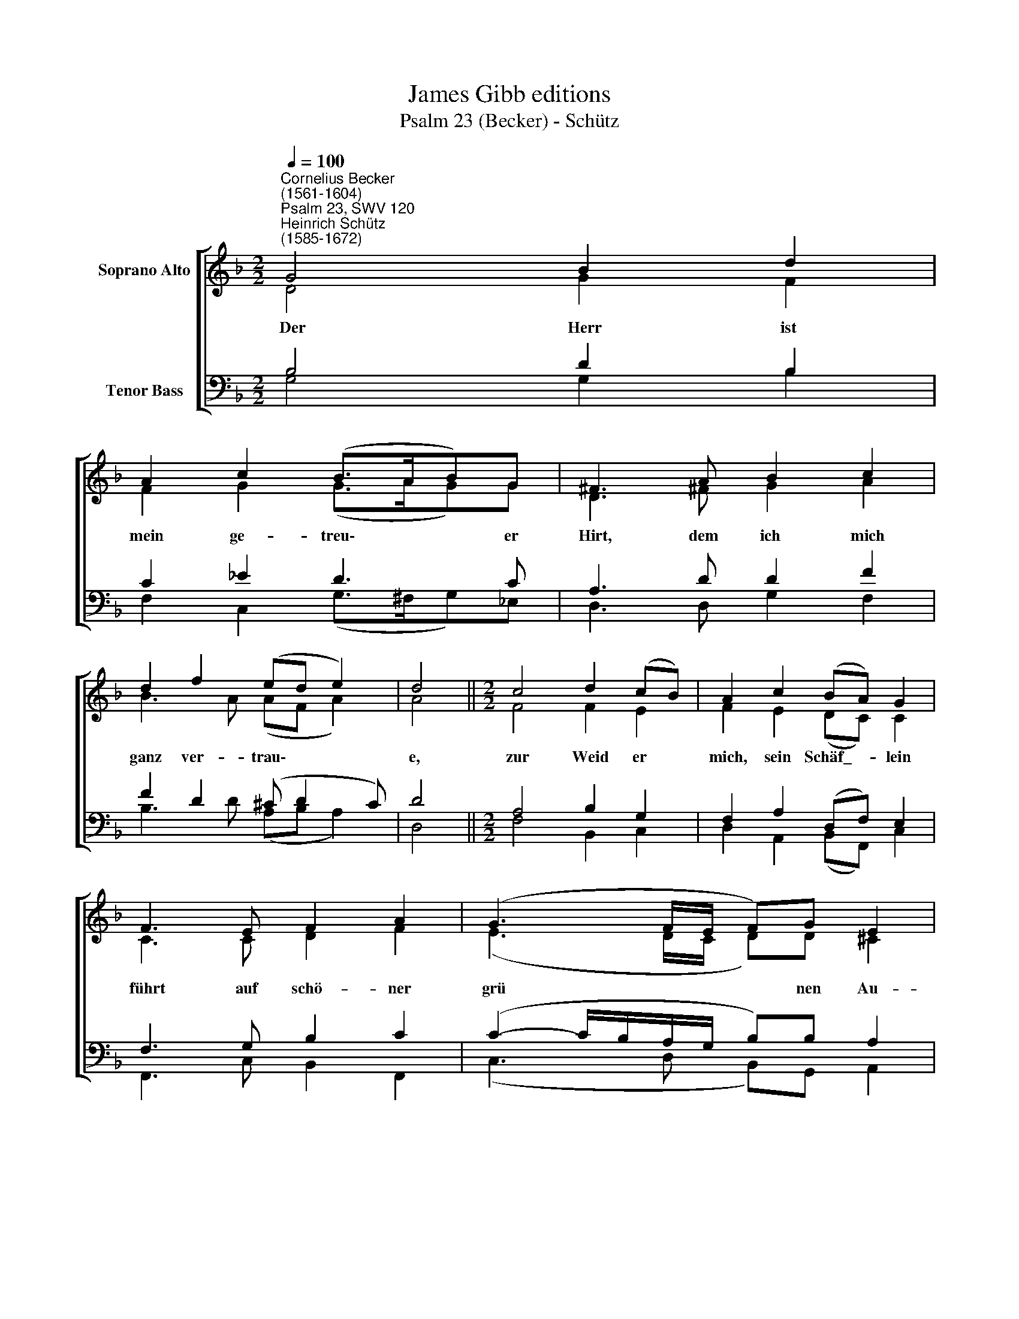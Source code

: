 X:1
T:James Gibb editions
T:Psalm 23 (Becker) - Schütz
%%score [ ( 1 2 ) ( 3 4 ) ]
L:1/8
Q:1/4=100
M:2/2
K:F
V:1 treble nm="Soprano Alto"
V:2 treble 
V:3 bass nm="Tenor Bass"
V:4 bass 
V:1
"^Cornelius Becker\n(1561-1604)""^Psalm 23, SWV 120""^Heinrich Schütz\n(1585-1672)" G4 B2 d2 | %1
w: ~Der Herr ist|
 A2 c2 (B>AB)G | ^F3 A B2 c2 | d2 f2 (ed e2) | d4 ||[M:2/2] c4 d2 (cB) | A2 c2 (BA) G2 | %7
w: mein ge- treu\- * * er|Hirt, dem ich mich|ganz ver- trau\- * *|e,|zur Weid er *|mich, sein Schäf\_- * lein|
 F3 E F2 A2 | (G3 F/E/ F)G E2 | D4 || d4 c2 B2 | f3 _e (dB) c2 | B4 B4 | c2 d2 _e2 d2 | %14
w: führt auf schö- ner|grü * * * nen Au-|e,|zum fri- schen|Was- ser leit * er|mich, mein|Seel zu la- ben|
 (c>dc)B A3 A | B2 d2 (c3 B/A/ | B)c A2 G8 |] %17
w: kräf\- * * tig- lich durchs|se- lig Wort * *|* der Gna- den.|
V:2
 D4 G2 F2 | F2 G2 (G>AG)G | D3 ^F G2 A2 | B3 A (AF A2) | A4 ||[M:2/2] F4 F2 E2 | F2 E2 (DC) C2 | %7
 C3 C D2 F2 | (E3 D/C/ D)D ^C2 | D4 || F4 A2 G2 | A3 G F2 F2 | F4 D4 | F2 F2 G2 G2 | G3 G ^F3 F | %15
 G2 F2 (A3 G/^F/ | G)G ^F2 G8 |] %17
V:3
 B,4 D2 B,2 | C2 _E2 D3 C | A,3 D D2 F2 | F2 D2 (^C D2 C) | D4 ||[M:2/2] A,4 B,2 G,2 | %6
 F,2 A,2 (D,F,) E,2 | F,3 G, B,2 C2 | (C2- C/B,/A,/G,/ B,)B, A,2 | A,4 || D4 F2 D2 | %11
 D3 B, B,2 A,2 | B,4 B,4 | A,2 A,2 C2 D2 | %14
"^2. Er führet mich auf rechter Bahn von seines Namens wegen;\nobgleich viel Trübsal geht heran aufs Todes finstern Stegen,\nso grauet mir doch nichts dafür mein treuer Hirt ist stets bei mir,\nsein Steck'n und Stab mich tröstet.\n\n3. Ein köstlich'n Tisch er mir bereit, sollts auch die Feind verdrießen\nschenkt mir voll ein, das Öl der Freud über mein Haupt tut fließen,\nsein Güte und Barmherzigkeit werden mir folgen alle Zeit,\nin seinem Haus ich bleibe." (_E>DE)D D3 D | %15
 D2 D2 (F3 D | _EE) D2 D8 |] %17
V:4
 G,4 G,2 B,2 | F,2 C,2 (G,>^F,G,)_E, | D,3 D, G,2 F,2 | B,3 D (A,B, A,2) | D,4 || %5
[M:2/2] F,4 B,,2 C,2 | D,2 A,,2 (B,,F,,) C,2 | F,,3 C, B,,2 F,,2 | (C,3 D, B,,)G,, A,,2 | D,4 || %10
 B,4 F,2 G,2 | D,3 _E, (B,,D,) F,2 | B,,4 G,4 | F,2 D,2 C,2 =B,,2 | (C,>=B,,C,)G, D,3 D, | %15
 G,2 B,2 (F,3 G, | _E,)C, D,2 G,8 |] %17


